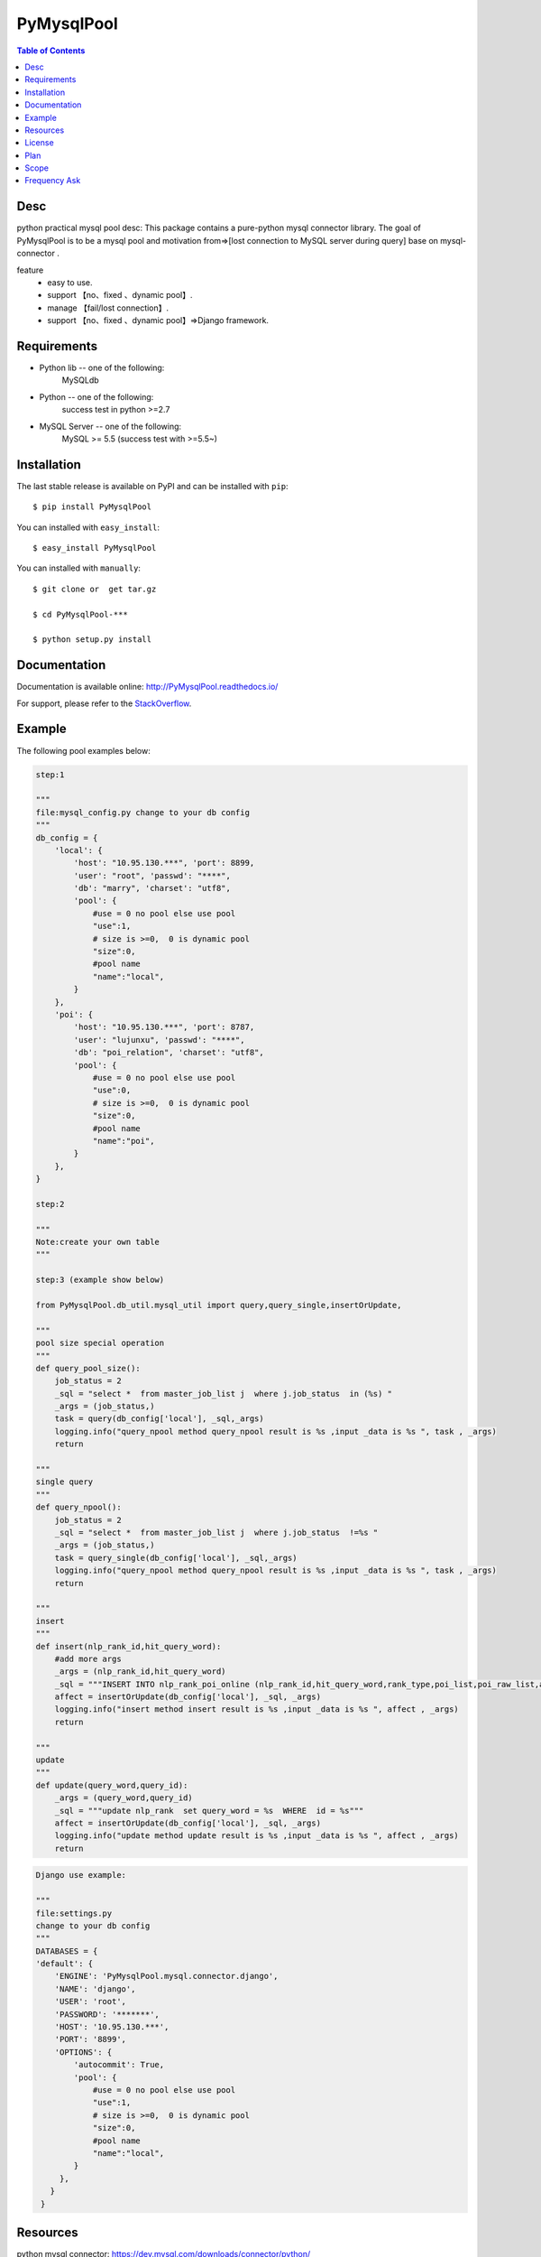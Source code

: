 PyMysqlPool
==================

.. image:: https://api.travis-ci.org/LuciferJack/python-mysql-pool.svg?branch=master
 :target: https://travis-ci.org/LuciferJack/python-mysql-pool
.. image:: https://img.shields.io/badge/license-MIT-blue.svg
 :target: https://github.com/LuciferJack/python-mysql-pool/blob/master/LICENSE.txt

.. contents:: Table of Contents

Desc
-------------
python practical mysql pool desc:
This package contains a pure-python mysql connector library. The goal of PyMysqlPool
is to be a  mysql pool and motivation from=>[lost connection to MySQL server during query]  base on mysql-connector .

feature
  * easy to use.
  * support 【no、fixed 、dynamic pool】.
  * manage 【fail/lost connection】.
  * support 【no、fixed 、dynamic pool】=>Django framework.

Requirements
-------------
* Python lib -- one of the following:
    MySQLdb
* Python -- one of the following:
    success test in python >=2.7
* MySQL Server -- one of the following:
   MySQL >= 5.5  (success test with >=5.5~)


Installation
------------

The last stable release is available on PyPI and can be installed with ``pip``::

    $ pip install PyMysqlPool

You can installed with ``easy_install``::

    $ easy_install PyMysqlPool

You can installed with ``manually``::

    $ git clone or  get tar.gz

    $ cd PyMysqlPool-***

    $ python setup.py install

Documentation
-------------

Documentation is available online: http://PyMysqlPool.readthedocs.io/

For support, please refer to the `StackOverflow
<http://stackoverflow.com/questions/tagged/PyMysqlPool>`_.

Example
-------

The following pool examples below:


.. code:: python

    step:1

    """
    file:mysql_config.py change to your db config
    """
    db_config = {
        'local': {
            'host': "10.95.130.***", 'port': 8899,
            'user': "root", 'passwd': "****",
            'db': "marry", 'charset': "utf8",
            'pool': {
                #use = 0 no pool else use pool
                "use":1,
                # size is >=0,  0 is dynamic pool
                "size":0,
                #pool name
                "name":"local",
            }
        },
        'poi': {
            'host': "10.95.130.***", 'port': 8787,
            'user': "lujunxu", 'passwd': "****",
            'db': "poi_relation", 'charset': "utf8",
            'pool': {
                #use = 0 no pool else use pool
                "use":0,
                # size is >=0,  0 is dynamic pool
                "size":0,
                #pool name
                "name":"poi",
            }
        },
    }

    step:2

    """
    Note:create your own table
    """

    step:3 (example show below)

    from PyMysqlPool.db_util.mysql_util import query,query_single,insertOrUpdate,

    """
    pool size special operation
    """
    def query_pool_size():
        job_status = 2
        _sql = "select *  from master_job_list j  where j.job_status  in (%s) "
        _args = (job_status,)
        task = query(db_config['local'], _sql,_args)
        logging.info("query_npool method query_npool result is %s ,input _data is %s ", task , _args)
        return

    """
    single query
    """
    def query_npool():
        job_status = 2
        _sql = "select *  from master_job_list j  where j.job_status  !=%s "
        _args = (job_status,)
        task = query_single(db_config['local'], _sql,_args)
        logging.info("query_npool method query_npool result is %s ,input _data is %s ", task , _args)
        return

    """
    insert
    """
    def insert(nlp_rank_id,hit_query_word):
        #add more args
        _args = (nlp_rank_id,hit_query_word)
        _sql = """INSERT INTO nlp_rank_poi_online (nlp_rank_id,hit_query_word,rank_type,poi_list,poi_raw_list,article_id,city_id,status,create_time,version,source_from) VALUES (%s,%s,%s, %s, %s,%s, %s,%s, %s,%s,%s)"""
        affect = insertOrUpdate(db_config['local'], _sql, _args)
        logging.info("insert method insert result is %s ,input _data is %s ", affect , _args)
        return

    """
    update
    """
    def update(query_word,query_id):
        _args = (query_word,query_id)
        _sql = """update nlp_rank  set query_word = %s  WHERE  id = %s"""
        affect = insertOrUpdate(db_config['local'], _sql, _args)
        logging.info("update method update result is %s ,input _data is %s ", affect , _args)
        return




.. code:: python

    Django use example:

    """
    file:settings.py
    change to your db config
    """
    DATABASES = {
    'default': {
        'ENGINE': 'PyMysqlPool.mysql.connector.django',
        'NAME': 'django',
        'USER': 'root',
        'PASSWORD': '*******',
        'HOST': '10.95.130.***',
        'PORT': '8899',
        'OPTIONS': {
            'autocommit': True,
            'pool': {
                #use = 0 no pool else use pool
                "use":1,
                # size is >=0,  0 is dynamic pool
                "size":0,
                #pool name
                "name":"local",
            }
         },
       }
     }



Resources
---------

python mysql connector: https://dev.mysql.com/downloads/connector/python/

MySQL Reference Manuals: http://dev.mysql.com/doc/

MySQL client/server protocol:
http://dev.mysql.com/doc/internals/en/client-server-protocol.html

PyMysqlPool mailing list: https://groups.google.com/forum/#!forum/PyMysqlPool-users

License
-------
PyMysqlPool is released under the MIT License. See LICENSE for more information.

Plan
-------
  | Dynamic Load Optimization.
  | Minimum number of connections to maximum performance.

Scope
-------
  | Now use in  **BaiDu** off-line calculation module.
  | Like this project, welcome to use and to enhance together.

Frequency Ask
-------------
* Django support -- test on one of the following:
    Django 1.11.5
    show case: https://github.com/LuciferJack/Django-pool-showcase
